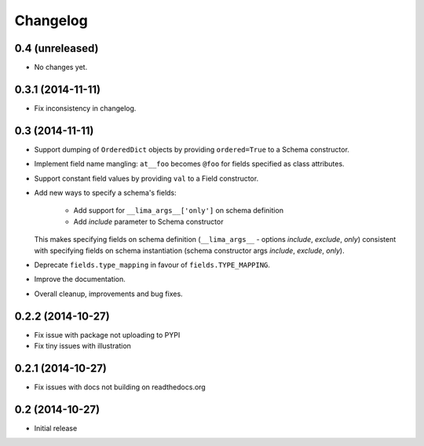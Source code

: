 =========
Changelog
=========

0.4 (unreleased)
================

- No changes yet.


0.3.1 (2014-11-11)
==================

- Fix inconsistency in changelog.


0.3 (2014-11-11)
================

- Support dumping of ``OrderedDict`` objects by providing ``ordered=True`` to
  a Schema constructor.

- Implement field name mangling: ``at__foo`` becomes ``@foo`` for fields
  specified as class attributes.

- Support constant field values by providing ``val`` to a Field constructor.

- Add new ways to specify a schema's fields:

    - Add support for ``__lima_args__['only']`` on schema definition

    - Add *include* parameter to Schema constructor

  This makes specifying fields on schema definition (``__lima_args__`` -
  options *include*, *exclude*, *only*) consistent with specifying fields on
  schema instantiation (schema constructor args *include*, *exclude*, *only*).

- Deprecate ``fields.type_mapping`` in favour of ``fields.TYPE_MAPPING``.

- Improve the documentation.

- Overall cleanup, improvements and bug fixes.


0.2.2 (2014-10-27)
==================

- Fix issue with package not uploading to PYPI

- Fix tiny issues with illustration


0.2.1 (2014-10-27)
==================

- Fix issues with docs not building on readthedocs.org


0.2 (2014-10-27)
================

- Initial release
